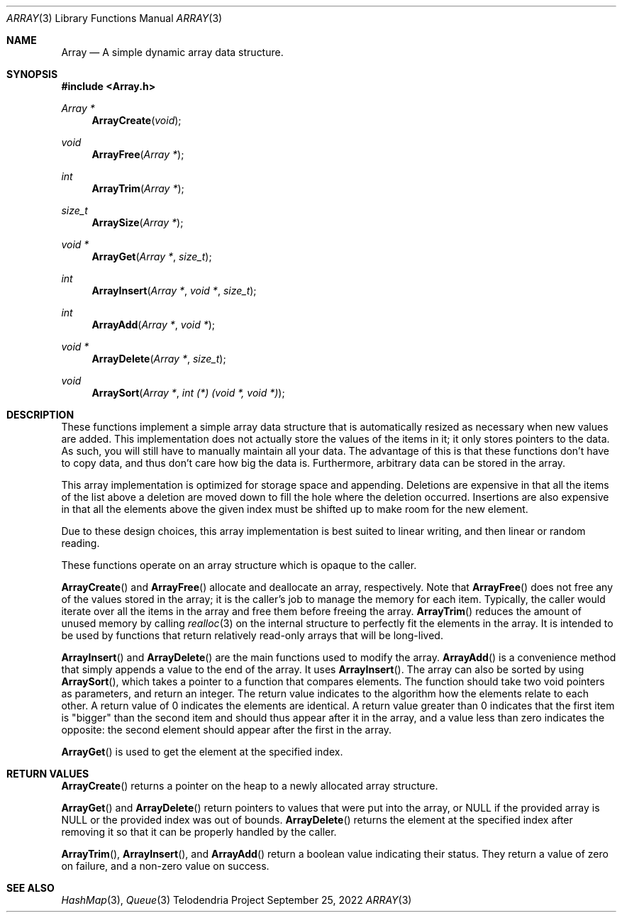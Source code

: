 .Dd $Mdocdate: September 25 2022 $
.Dt ARRAY 3
.Os Telodendria Project
.Sh NAME
.Nm Array
.Nd A simple dynamic array data structure.
.Sh SYNOPSIS
.In Array.h
.Ft Array *
.Fn ArrayCreate "void"
.Ft void
.Fn ArrayFree "Array *"
.Ft int
.Fn ArrayTrim "Array *"
.Ft size_t
.Fn ArraySize "Array *"
.Ft void *
.Fn ArrayGet "Array *" "size_t"
.Ft int
.Fn ArrayInsert "Array *" "void *" "size_t"
.Ft int
.Fn ArrayAdd "Array *" "void *"
.Ft void *
.Fn ArrayDelete "Array *" "size_t"
.Ft void
.Fn ArraySort "Array *" "int (*) (void *, void *)"
.Sh DESCRIPTION
These functions implement a simple array data structure that
is automatically resized as necessary when new values are added.
This implementation does not actually store the values of the
items in it; it only stores pointers to the data. As such, you will
still have to manually maintain all your data. The advantage of this
is that these functions don't have to copy data, and thus don't care
how big the data is. Furthermore, arbitrary data can be stored in the
array.
.Pp
This array implementation is optimized for storage space and appending.
Deletions are expensive in that all the items of the list above a deletion
are moved down to fill the hole where the deletion occurred. Insertions are
also expensive in that all the elements above the given index must be shifted
up to make room for the new element.
.Pp
Due to these design choices, this array implementation is best suited to
linear writing, and then linear or random reading.
.Pp
These functions operate on an array structure which is opaque to the
caller.
.Pp
.Fn ArrayCreate
and
.Fn ArrayFree
allocate and deallocate an array, respectively.
Note that
.Fn ArrayFree
does not free any of the values stored in the array; it is the caller's
job to manage the memory for each item. Typically, the caller would
iterate over all the items in the array and free them before freeing
the array.
.Fn ArrayTrim
reduces the amount of unused memory by calling
.Xr realloc 3
on the internal structure to perfectly fit the elements in the array. It
is intended to be used by functions that return relatively read-only arrays
that will be long-lived.
.Pp
.Fn ArrayInsert
and
.Fn ArrayDelete
are the main functions used to modify the array.
.Fn ArrayAdd
is a convenience method that simply appends a value to the end of the
array. It uses
.Fn ArrayInsert .
The array can also be sorted by using
.Fn ArraySort ,
which takes a pointer to a function that compares elements. The function
should take two
.Dv void
pointers as parameters, and return an integer. The return value indicates
to the algorithm how the elements relate to each other. A return value of
0 indicates the elements are identical. A return value greater than 0
indicates that the first item is "bigger" than the second item and should
thus appear after it in the array, and a value less than zero indicates
the opposite: the second element should appear after the first in the array.
.Pp
.Fn ArrayGet
is used to get the element at the specified index.
.Sh RETURN VALUES
.Fn ArrayCreate
returns a pointer on the heap to a newly allocated array structure.
.Pp
.Fn ArrayGet
and
.Fn ArrayDelete
return pointers to values that were put into the array, or
.Dv NULL
if the provided array is
.Dv NULL
or the provided index was out of bounds.
.Fn ArrayDelete
returns the element at the specified index after removing it so that
it can be properly handled by the caller.
.Pp
.Fn ArrayTrim ,
.Fn ArrayInsert ,
and
.Fn ArrayAdd
return a boolean value indicating their status. They return a value of zero
on failure, and a non-zero value on success.
.Sh SEE ALSO
.Xr HashMap 3 ,
.Xr Queue 3
